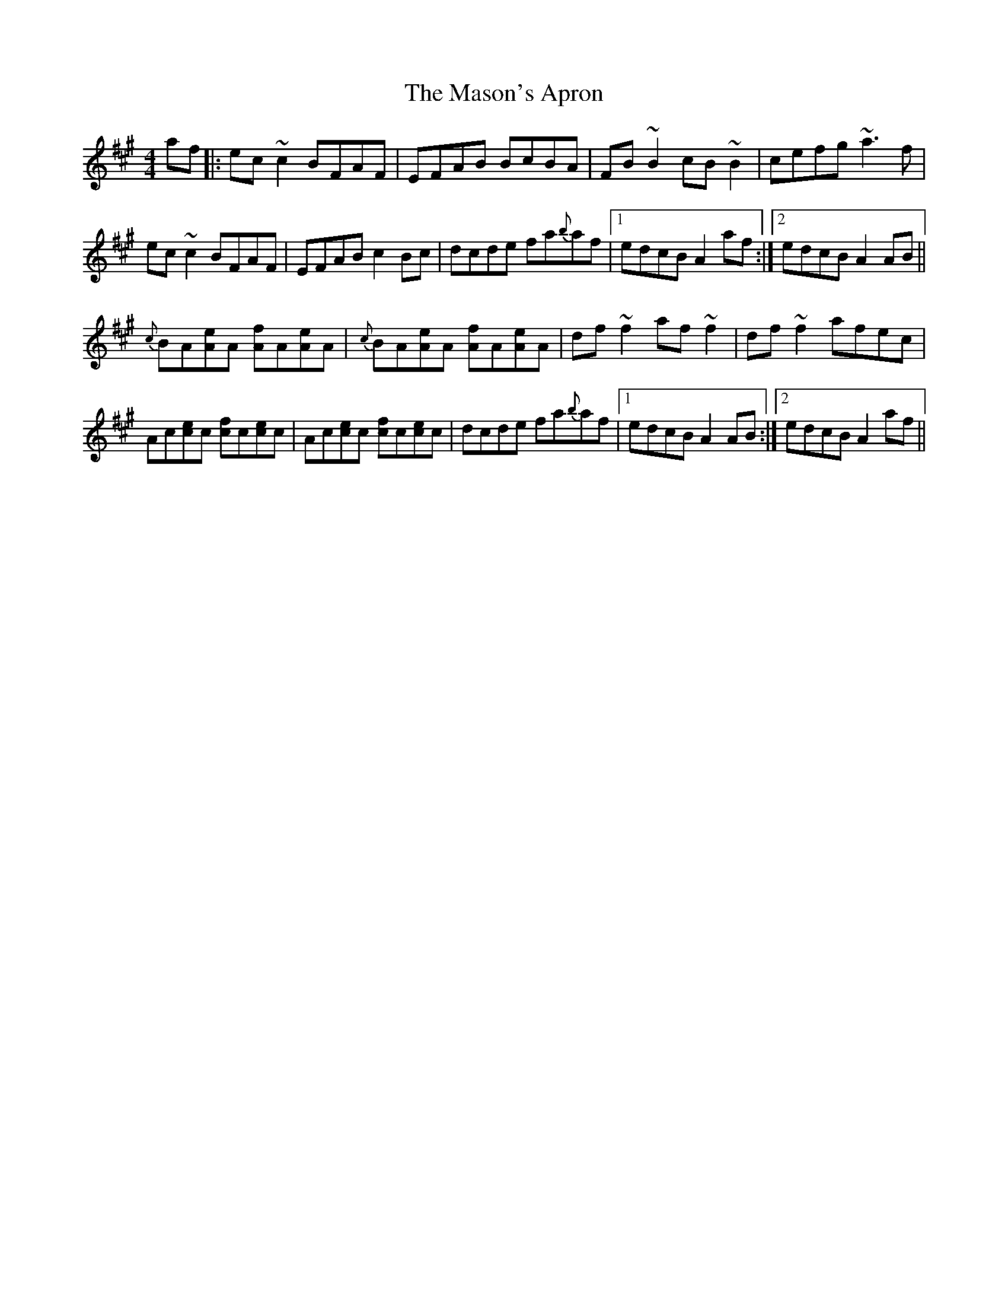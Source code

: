 X: 25791
T: Mason's Apron, The
R: reel
M: 4/4
K: Amajor
af|:ec~c2 BFAF|EFAB BcBA|FB~B2 cB~B2|cefg ~a3f|
ec~c2 BFAF|EFAB c2Bc|dcde fa{b}af|1 edcB A2af:|2 edcB A2AB||
{c}BA[eA]A [fA]A[eA]A|{c}BA[eA]A [fA]A[eA]A|df~f2 af~f2|df~f2 afec|
Ac[ec]c [fc]c[ec]c|Ac[ec]c [fc]c[ec]c|dcde fa{b}af|1 edcB A2AB:|2 edcB A2af||

